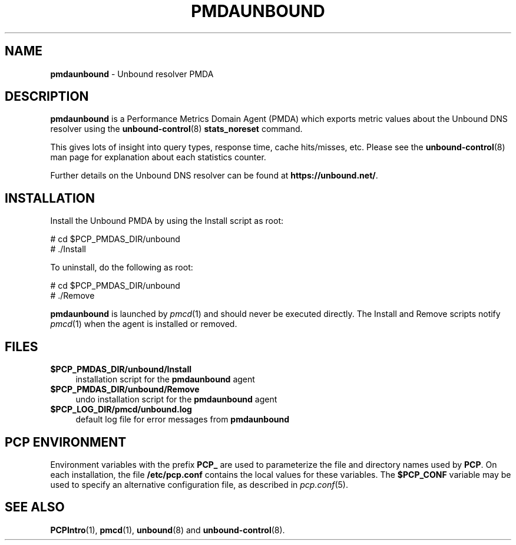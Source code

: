 '\"macro stdmacro
.\"
.\" Copyright (c) 2014 Jan-Frode Myklebust <janfrode@tanso.net>.
.\"
.\" This program is free software; you can redistribute it and/or modify it
.\" under the terms of the GNU General Public License as published by the
.\" Free Software Foundation; either version 2 of the License, or (at your
.\" option) any later version.
.\"
.\" This program is distributed in the hope that it will be useful, but
.\" WITHOUT ANY WARRANTY; without even the implied warranty of MERCHANTABILITY
.\" or FITNESS FOR A PARTICULAR PURPOSE.  See the GNU General Public License
.\" for more details.
.\"
.\"
.TH PMDAUNBOUND 1 "PCP" "Performance Co-Pilot"
.SH NAME
\f3pmdaunbound\f1 \- Unbound resolver PMDA
.SH DESCRIPTION
\f3pmdaunbound\f1 is a Performance Metrics Domain Agent (PMDA) which exports
metric values about the Unbound DNS resolver using the
.BR unbound-control (8)
.BR stats_noreset
command.
.PP
This gives lots of insight into query types, response time, cache hits/misses,
etc. Please see the
.BR unbound-control (8)
man page for explanation about each statistics counter.
.PP
Further details on the Unbound DNS resolver can be found at
.BR https://unbound.net/ .
.SH INSTALLATION
Install the Unbound PMDA by using the Install script as root:
.PP
      # cd $PCP_PMDAS_DIR/unbound
.br
      # ./Install
.PP
To uninstall, do the following as root:
.PP
      # cd $PCP_PMDAS_DIR/unbound
.br
      # ./Remove
.PP
\fBpmdaunbound\fR is launched by \fIpmcd\fR(1) and should never be executed
directly. The Install and Remove scripts notify \fIpmcd\fR(1) when the
agent is installed or removed.
.SH FILES
.IP "\fB$PCP_PMDAS_DIR/unbound/Install\fR" 4
installation script for the \fBpmdaunbound\fR agent
.IP "\fB$PCP_PMDAS_DIR/unbound/Remove\fR" 4
undo installation script for the \fBpmdaunbound\fR agent
.IP "\fB$PCP_LOG_DIR/pmcd/unbound.log\fR" 4
default log file for error messages from \fBpmdaunbound\fR
.SH PCP ENVIRONMENT
Environment variables with the prefix \fBPCP_\fR are used to parameterize
the file and directory names used by \fBPCP\fR. On each installation, the
file \fB/etc/pcp.conf\fR contains the local values for these variables.
The \fB$PCP_CONF\fR variable may be used to specify an alternative
configuration file, as described in \fIpcp.conf\fR(5).
.SH SEE ALSO
.BR PCPIntro (1),
.BR pmcd (1),
.BR unbound (8)
and
.BR unbound-control (8).
